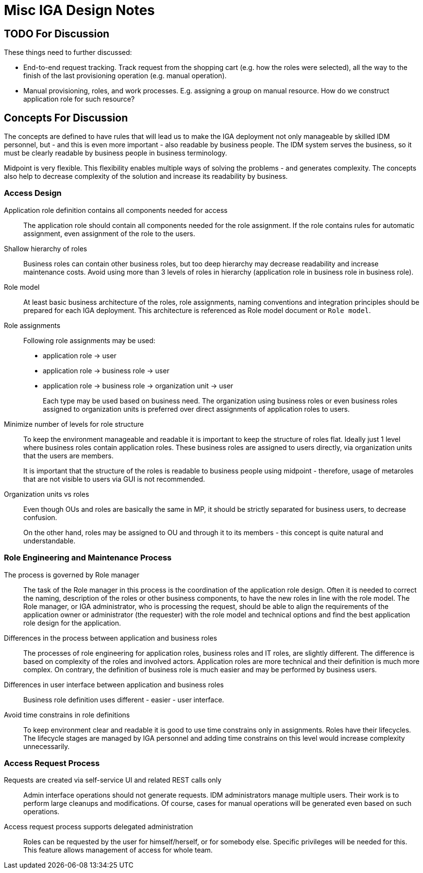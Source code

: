 = Misc IGA Design Notes
:page-nav-title: Notes
:page-display-order: 600
:page-toc: top

== TODO For Discussion

These things need to further discussed:

* End-to-end request tracking.
Track request from the shopping cart (e.g. how the roles were selected), all the way to the finish of the last provisioning operation (e.g. manual operation).

* Manual provisioning, roles, and work processes.
E.g. assigning a group on manual resource.
How do we construct application role for such resource?


== Concepts For Discussion
The concepts are defined to have rules that will lead us to make the IGA deployment not only manageable by skilled IDM personnel, but - and this is even more important - also readable by business people. The IDM system serves the business, so it must be clearly readable by business people in business terminology.

Midpoint is very flexible. This flexibility enables multiple ways of solving the problems - and generates complexity. The concepts also help to decrease complexity of the solution and increase its readability by business.

=== Access Design



Application role definition contains all components needed for access::
The application role should contain all components needed for the role assignment. If the role contains rules for automatic assignment, even assignment of the role to the users.

Shallow hierarchy of roles::
Business roles can contain other business roles, but too deep hierarchy may decrease readability and increase maintenance costs. Avoid using more than 3 levels of roles in hierarchy (application role in business role in business role).

Role model::
At least basic business architecture of the roles, role assignments, naming conventions and integration principles should be prepared for each IGA deployment. This architecture is referenced as Role model document or `Role model`.

Role assignments::
Following role assignments may be used:

* application role -> user
* application role -> business role -> user
* application role -> business role -> organization unit -> user
+
Each type may be used based on business need. The organization using business roles or even business roles assigned to organization units is preferred over direct assignments of application roles to users.

Minimize number of levels for role structure::
To keep the environment manageable and readable it is important to keep the structure of roles flat. Ideally just 1 level where business roles contain application roles. These business roles are assigned to users directly, via organization units that the users are members.
+
It is important that the structure of the roles is readable to business people using midpoint - therefore, usage of metaroles that are not visible to users via GUI is not recommended.

Organization units vs roles::
Even though OUs and roles are basically the same in MP, it should be strictly separated for business users, to decrease confusion.
+
On the other hand, roles may be assigned to OU and through it to its members - this concept is quite natural and understandable.


=== Role Engineering and Maintenance Process

The process is governed by Role manager::
The task of the Role manager in this process is the coordination of the application role design. Often it is needed to correct the naming, description of the roles or other business components, to have the new roles in line with the role model. The Role manager, or IGA administrator, who is processing the request, should be able to align the requirements of the application owner or administrator (the requester) with the role model and technical options and find the best application role design for the application.

Differences in the process between application and business roles::
The processes of role engineering for application roles, business roles and IT roles, are slightly different. The difference is based on complexity of the roles and involved actors. Application roles are more technical and their definition is much more complex. On contrary, the definition of business role is much easier and may be performed by business users.

Differences in user interface between application and business roles::
Business role definition uses different - easier - user interface.

Avoid time constrains in role definitions::
To keep environment clear and readable it is good to use time constrains only in assignments. Roles have their lifecycles. The lifecycle stages are managed by IGA personnel and adding time constrains on this level would increase complexity unnecessarily.

=== Access Request Process

////
One request is processing assignment/removal/modification of one role::
This will decrease complexity of the role request approval, management and troubleshooting. On contrary, it will (significantly) increase number of individual notification and approval steps. As a countermeasure, UI must provide means for easy/fast review of multiple requests on one page and multiple request approval.

*Outcome:* This concept will not be implemented - MP is implemented that it can process the complex requests.
////

Requests are created via self-service UI and related REST calls only::
Admin interface operations should not generate requests. IDM administrators manage multiple users. Their work is to perform large cleanups and modifications. Of course, cases for manual operations will be generated even based on such operations.

Access request process supports delegated administration::
Roles can be requested by the user for himself/herself, or for somebody else. Specific privileges will be needed for this. This feature allows management of access for whole team.
